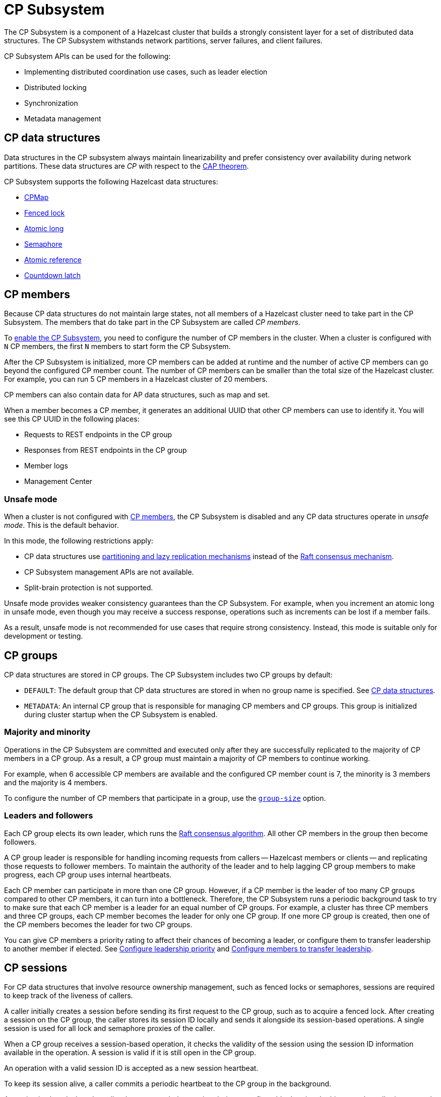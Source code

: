 = CP Subsystem
:description: The CP Subsystem is a component of a Hazelcast cluster that builds a strongly consistent layer for a set of distributed data structures. The CP Subsystem withstands network partitions, server failures, and client failures.
:page-aliases: unsafe-mode.adoc, fault-tolerance.adoc, discovery-process.adoc, sessions.adoc
:page-enterprise: true

{description}

CP Subsystem APIs can be used for the following:

- Implementing distributed coordination use cases, such as leader election
- Distributed locking
- Synchronization
- Metadata management

== CP data structures

Data structures in the CP subsystem always maintain linearizability and prefer consistency over availability during network partitions. These data structures are _CP_ with respect to the link:https://hazelcast.com/foundations/distributed-computing/cap-theorem/[CAP theorem].

CP Subsystem supports the following Hazelcast data structures:

* xref:data-structures:cpmap.adoc[CPMap]
* xref:data-structures:fencedlock.adoc[Fenced lock]
* xref:data-structures:iatomiclong.adoc[Atomic long]
* xref:data-structures:isemaphore.adoc[Semaphore]
* xref:data-structures:iatomicreference.adoc[Atomic reference]
* xref:data-structures:icountdownlatch.adoc[Countdown latch]

== CP members

Because CP data structures do not maintain large states, not all members of a Hazelcast cluster need to take part in the CP Subsystem. The members that do take part in the CP Subsystem are called _CP members_.

To xref:configuration.adoc#quickstart[enable the CP Subsystem], you need to configure the number of CP members in the cluster. When a cluster is configured with `N` CP members, the first `N` members to start form the CP Subsystem.

After the CP Subsystem is initialized, more CP members can be added at runtime and the number of active CP members can go beyond the configured CP member count. The number of CP members can be smaller than the total size of the Hazelcast cluster. For example, you can run 5 CP members in a Hazelcast cluster of 20 members.

CP members can also contain data for AP data structures, such as map and set.

When a member becomes a CP member, it generates an additional UUID that other CP members can use to identify it. You will see this CP UUID in the following places:

- Requests to REST endpoints in the CP group
- Responses from REST endpoints in the CP group
- Member logs
- Management Center

=== Unsafe mode

When a cluster is not configured with <<cp-members, CP members>>, the CP Subsystem is disabled and any CP data structures operate in _unsafe mode_. This is the default behavior.

In this mode, the following restrictions apply:

- CP data structures use xref:consistency-and-replication:consistency.adoc[partitioning and lazy replication mechanisms] instead of the <<consensus, Raft consensus mechanism>>.
- CP Subsystem management APIs are not available.
- Split-brain protection is not supported.

Unsafe mode provides weaker consistency guarantees than the CP Subsystem. For example, when you increment an atomic long in unsafe mode, even though you may receive a success response, operations such as increments can be lost if a member fails.

As a result, unsafe mode is not recommended for use cases that require strong consistency. Instead, this mode is suitable only for development or testing.

== CP groups

CP data structures are stored in CP groups. The CP Subsystem includes two CP groups by default:

* `DEFAULT`: The default group that CP data structures are stored in when no group name is specified. See xref:data-structures:distributed-data-structures.adoc#cp-data[CP data structures].

* `METADATA`: An internal CP group that is responsible for managing CP members and CP groups. This group is initialized during cluster startup when the CP Subsystem is enabled.

=== Majority and minority

Operations in the CP Subsystem are committed and executed only after they are successfully replicated to the majority of CP members in a CP group. As a result, a CP group must maintain a majority of CP members to continue working.

For example, when 6 accessible CP members are available and the configured CP member count is 7, the minority is 3 members and the majority is 4 members.

To configure the number of CP members that participate in a group, use the xref:configuration.adoc#group-size[`group-size`] option.

[[consensus]]
=== Leaders and followers

Each CP group elects its own leader, which runs the link:http://thesecretlivesofdata.com/raft/[Raft consensus algorithm]. All other CP members in the group then become followers.

A CP group leader is responsible for handling incoming requests from callers -- Hazelcast members or clients -- and replicating those requests to follower members. To maintain the authority of the leader and to help lagging CP group members to make progress, each CP group uses internal heartbeats.

Each CP member can participate in more than one CP group. However, if a CP member is the leader of too many CP groups compared to other CP members, it can turn into a bottleneck. Therefore, the CP Subsystem runs a periodic background task to try to make sure that each CP member is a leader for an equal number of CP groups. For example, a cluster has three CP members and three CP groups, each CP member becomes the leader for only one CP group. If one more CP group is created, then one of the CP members becomes the leader for two CP groups.

You can give CP members a priority rating to affect their chances of becoming a leader, or configure them to transfer leadership to another member if elected. See xref:configuration.adoc#configuring-leadership-priority[Configure leadership priority] and xref:configuration.adoc#autostepdown[Configure members to transfer leadership].

[[sessions]]
== CP sessions

For CP data structures that involve resource ownership management, such as fenced locks or semaphores, sessions are required to keep track of the liveness of callers.

A caller initially creates a session before sending its first request to the CP group, such as to acquire a fenced lock. After creating a session on the CP group, the caller stores its session ID locally and sends it alongside its session-based operations. A single session is used for all lock and semaphore proxies of the caller.

When a CP group receives a session-based operation, it checks the validity of the session using the session ID information available in the operation. A session is valid if it is still open in the CP group.

An operation with a valid session ID is accepted as a new session heartbeat.

To keep its session alive, a caller commits a periodic heartbeat to the CP group in the background.

A session is closed when the caller does not touch the session during a configurable duration. In this case, the caller is assumed to be dead, and all its resources are released automatically.

== CP member discovery

When CP members start, they initiate a discovery process to find each other. Other Hazelcast members skip this process.

The CP discovery process runs out of the box without requiring any custom configuration for different environments. It is completed when each CP member initializes its local CP member list and commits it to the `METADATA` CP group. A soon-to-be CP member terminates itself if any of the following conditions occur before the CP discovery process is completed:

* Any Hazelcast member leaves the cluster.
* The local Hazelcast member commits a CP member list which is different from other members' committed CP member lists.
* The local Hazelcast member fails to commit its discovered CP member list for any reason.

When the CP Subsystem is reset, the CP discovery process is triggered again. However, it does not terminate Hazelcast members if a soon-to-be CP member terminates itself, because Hazelcast members are likely to contain data for AP data structures and their termination can cause data loss. Hence, you need to observe the cluster and check that the CP discovery process completes successfully on the CP Subsystem reset. See xref:management.adoc#cp-subsystem-management-apis[CP Subsystem Management APIs] for more details.

== Fault tolerance

By default, the CP Subsystem works only in memory without persisting any state to disk. This means that a crashed CP member is not able to rejoin the cluster by restoring its previous state. Therefore, crashed CP members increase the risk of gradually losing the majority of CP groups and eventually the total loss of the CP Subsystem. To prevent this, crashed CP members can be removed from the CP Subsystem and replaced in CP groups with other available CP members. This flexibility provides a good degree of fault tolerance at runtime.

=== Persistence

CP Subsystem Persistence can be xref:configuration.adoc#persistence[enabled in the member configuration] to make CP members persist their local CP state to stable storage.

CP Subsystem Persistence enables CP members to recover from member or cluster-wide crashes. As long as a majority of CP members are available after the recovery, the CP Subsystem remains operational, and guarantees that no committed operations are lost after recovery. When you restart a majority of CP members, they restore their local state and resume working as if they had never crashed.

Enabling Persistence reduces the throughput of your CP Subsystem deployment, so you should consider whether it is necessary for your use case.

=== Example failure scenario

The following example describes a permanent crash where a CP member either crashes while CP Subsystem Persistence is disabled, or crashes while CP Subsystem Persistence is enabled but CP data cannot be recovered.

* If a CP member leaves the Hazelcast cluster, it is not automatically removed from the CP Subsystem because the CP Subsystem cannot determine if that member has crashed or just disconnected from the cluster. Therefore, absent CP members are still considered in majority calculations and cause a danger for the availability of the CP Subsystem. If you are certain that an absent CP member is crashed, you can remove that CP member from the CP Subsystem.

* There might be a small window of unavailability after a CP member crash even if the majority of CP members are still online. For instance, if a crashed CP member is the leader for some CP groups, those CP groups run a new leader election round to elect a new leader among remaining CP group members. CP Subsystem internal API calls that hit those CP groups are retried until new leaders are elected. If a failed CP member has the follower role, it causes a very minimal disruption because leaders are still able to replicate and commit operations with the majority of their CP group members.

* If a crashed CP member is restarted after it is removed from the CP Subsystem, its behavior depends on whether CP Subsystem Persistence is enabled or disabled. If enabled, a restarted CP member is not able to restore its CP data from disk because after it joins back to the cluster it notices that it is no longer a CP member. Because of that, it fails its startup process and prints an error message. The only thing to do in this case is manually delete its CP Persistence directory as its data is no longer useful. On the other hand, if CP Subsystem Persistence is disabled, a failed CP member cannot remember anything related to its previous CP identity, and so it restarts as a new AP member.

* A CP member can encounter a network issue and disconnect from the cluster. If you remove this CP member from CP Subsystem even though it is actually alive and only disconnected, you should terminate it to prevent any accidental communication with the other CP members in the CP Subsystem.

* If a network partition occurs, the behavior of the CP Subsystem depends on how CP members are divided on different sides of the network partition and to which sides Hazelcast clients are connected. Each CP group remains available on the side that contains the majority of its CP members. If a leader falls into the minority side, its CP group elects a new leader on the other side and callers that are talking to the majority side continue to make successful API calls to the CP Subsystem. However, callers that are talking to the minority side fail with operation timeouts. When the network problem is resolved, CP members reconnect to each other and CP groups continue their operation normally.

* CP Subsystem can tolerate failure of the minority of CP members (less than `N / 2 + 1`) for availability. If `N / 2 + 1` or more CP members crash, CP Subsystem loses its availability. If CP Subsystem Persistence is enabled and the majority of CP members become online by successfully restarting some of the failed CP members, the CP Subsystem regains its availability. Otherwise, the CP Subsystem has lost its majority irrevocably. In this case, the only solution is to wipe out the whole CP Subsystem state by performing a force reset.

When the CP member count is greater than the CP group size, CP groups are formed by selecting a subset of CP members. In this case, each CP group can have a different set of CP members and therefore different fault tolerance and availability conditions. In the following examples, CP Subsystem's additional fault tolerance capabilities are discussed for this configuration case.

* When the majority of a CP group (excluding the `METADATA` group) permanently crash, that CP group cannot make progress anymore, even though other CP groups in the CP Subsystem are running. Even a new CP member cannot join this CP group because membership changes also go through the Raft consensus algorithm. For this reason, the only option is to force-destroy this CP group.
+
NOTE: CP groups that have lost their majority must be force-destroyed immediately, because they can block the `METADATA` CP group from performing membership changes on the CP Subsystem.
+
* If the majority of the `METADATA` CP group permanently crash, it is equivalent to the permanent crash of the majority CP members of the whole CP Subsystem, even though other CP groups are running. Existing CP groups continue serving to incoming requests, but because the `METADATA` CP group is not available, no management tasks can be performed on the CP Subsystem. For example, a new CP group cannot be created. In this case, the only solution is to wipe out the whole CP Subsystem state by performing a force reset. See xref:management.adoc#cp-subsystem-management-apis[CP Subsystem Management].

== Kubernetes

IMPORTANT: We strongly encourage using xref:kubernetes:deploying-in-kubernetes.adoc#hazelcast-platform-operator-for-kubernetesopenshift[Hazelcast Platform Operator,window=_blank] for Kubernetes deployments. If you choose to use Helm instead, use the official `hazelcast/hazelcast-enterprise` xref:kubernetes:deploying-in-kubernetes.adoc#helm-chart[Helm Chart,window=_blank] and configure within the limitations described in this section.

Deployment of the CP Subsystem within Kubernetes is supported from {enterprise-product-name} 5.5 and covers the following scenarios when using xref:kubernetes:deploying-in-kubernetes.adoc#hazelcast-platform-operator-for-kubernetesopenshift[Hazelcast Platform Operator,window=_blank] or the `hazelcast/hazelcast-enterprise` xref:kubernetes:deploying-in-kubernetes.adoc#helm-chart[Helm Chart,window=_blank]:

- Deployment: see xref:kubernetes:deploying-in-kubernetes.adoc[Deploying in Kubernetes,window=_blank]
- Pause: scaling of pods to `0`
- Resume: scaling of pods back to the same number of pods defined at the point of _Deployment_
- Rolling Update
- Spurious pod restarts

Hazelcast supports 3, 5, and 7 CP member deployments under the constraints discussed in this section.

The method by which deployment, pause, resume and rolling update are performed will vary according to the way that CP was deployed. See xref:kubernetes:deploying-in-kubernetes.adoc[Deploying in Kubernetes,window=_blank] for more information.

[NOTE]
==== 
* CP is only supported on Kubernetes with CP xref:cp-subsystem:configuration.adoc#persistence[persistence enabled,window=_blank].

* Hazelcast does not support dynamic scaling of the cluster. The number of members defined at the time of deployment is static and the CP members and CP group size are expected to be equal to the total number of members (the cluster size) at the time of deployment. Explicit removal and promotion of a CP member is not supported: Kubernetes has the responsibility for restarting terminated CP members.
====

We recommend setting xref:cp-subsystem:configuration.adoc#data-load-timeout-seconds[data-load-timeout-seconds,window=_blank] to a value that spans the duration from when the first pod is running to when the last pod is running and has completed its CP intialisation procedure. This is particularly important if you intend to perform _resume_ scenarios. The only way to determine when a CP member has completed its initialisation is to consult the logs. Therefore, we recommend the following to determine a reasonable value for `data-load-timeout-seconds`:

1. Load CP with an amount of data that is representative of your production use case
2. Pause the cluster
3. Resume the cluster and determine the duration in seconds between when the first pod in the `StatefulSet` is running and when the last pod in the `StatefulSet` is running and output an `INFO` level log message that matches the pattern `CP restore completed...in`.

If you are using a log aggregation service and want to filter key startup events within CP, you can use the `INFO` level patterns emitted by `CPPersistenceServiceImpl` as detailed below.

[cols="1,1,1"]
|===
|Phrase|Example Match|Description

|`CP restore starting...in`
|`CP restore starting...in /data/cp-data/0e667605-c650-42b7-9625-376a213008a6; Timeout(s): 120`
| Point at which the entire CP restoration process started.

|`CP restore completed...in`
|`CP restore completed...in /data/cp-data/0e667605-c650-42b7-9625-376a213008a6; Took(ms): 50387`
| Point at which the entire CP restoration process completed, including notifying other CP members that the member has rejoined and the loading of its persisted data.

|`CP restore starting(CPGroupId`
|`CP restore starting(CPGroupId{name='METADATA', seed=0, groupId=0})...in /data/persistence/cp/212561fb-c2d5-442a-a4e0-a863fdf7074b/METADATA@0@0`
| Point at which a particular CP Group's data started loading. 

|`CP restore completed(CPGroupId`
|`CP restore completed(CPGroupId{name='METADATA', seed=0, groupId=0})...in /data/persistence/cp/212561fb-c2d5-442a-a4e0-a863fdf7074b/METADATA@0@0; Took(ms): 29`
| Point at which a particular CP Group's data completed loading. 
 
|===
